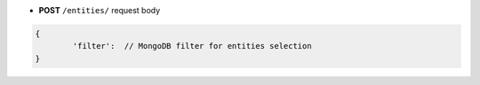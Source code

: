 * **POST** ``/entities/`` request body

.. code-block:: javascript

	{
		'filter':  // MongoDB filter for entities selection
	}
